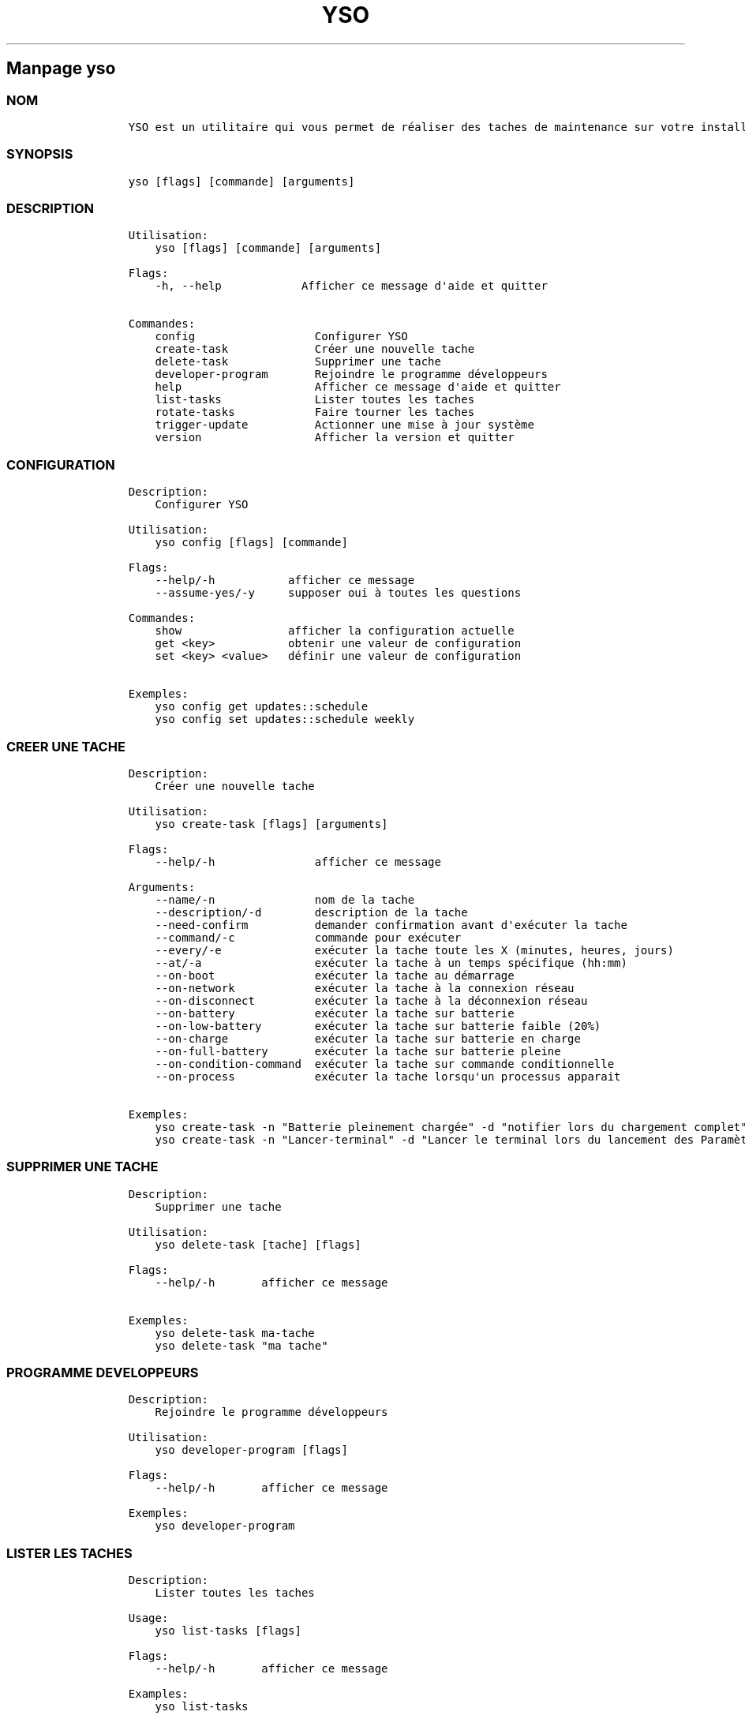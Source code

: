 .\" Automatically generated by Pandoc 2.14.0.3
.\"
.TH "YSO" "1" "" "yso 1.2.0" ""
.hy
.SH Manpage \f[C]yso\f[R]
.SS NOM
.IP
.nf
\f[C]
YSO est un utilitaire qui vous permet de r\['e]aliser des taches de maintenance sur votre installation Yoyo OS.
\f[R]
.fi
.SS SYNOPSIS
.IP
.nf
\f[C]
yso [flags] [commande] [arguments]
\f[R]
.fi
.SS DESCRIPTION
.IP
.nf
\f[C]
Utilisation: 
    yso [flags] [commande] [arguments]

Flags:
    -h, --help            Afficher ce message d\[aq]aide et quitter

Commandes:
    config                  Configurer YSO
    create-task             Cr\['e]er une nouvelle tache
    delete-task             Supprimer une tache
    developer-program       Rejoindre le programme d\['e]veloppeurs
    help                    Afficher ce message d\[aq]aide et quitter
    list-tasks              Lister toutes les taches
    rotate-tasks            Faire tourner les taches
    trigger-update          Actionner une mise \[`a] jour syst\[`e]me
    version                 Afficher la version et quitter
\f[R]
.fi
.SS CONFIGURATION
.IP
.nf
\f[C]
Description: 
    Configurer YSO

Utilisation:
    yso config [flags] [commande]

Flags:
    --help/-h           afficher ce message
    --assume-yes/-y     supposer oui \[`a] toutes les questions

Commandes:
    show                afficher la configuration actuelle
    get <key>           obtenir une valeur de configuration
    set <key> <value>   d\['e]finir une valeur de configuration

Exemples:
    yso config get updates::schedule
    yso config set updates::schedule weekly
\f[R]
.fi
.SS CREER UNE TACHE
.IP
.nf
\f[C]
Description: 
    Cr\['e]er une nouvelle tache

Utilisation:
    yso create-task [flags] [arguments]

Flags:
    --help/-h               afficher ce message

Arguments:
    --name/-n               nom de la tache
    --description/-d        description de la tache
    --need-confirm          demander confirmation avant d\[aq]ex\['e]cuter la tache
    --command/-c            commande pour ex\['e]cuter
    --every/-e              ex\['e]cuter la tache toute les X (minutes, heures, jours)
    --at/-a                 ex\['e]cuter la tache \[`a] un temps sp\['e]cifique (hh:mm)
    --on-boot               ex\['e]cuter la tache au d\['e]marrage
    --on-network            ex\['e]cuter la tache \[`a] la connexion r\['e]seau
    --on-disconnect         ex\['e]cuter la tache \[`a] la d\['e]connexion r\['e]seau
    --on-battery            ex\['e]cuter la tache sur batterie
    --on-low-battery        ex\['e]cuter la tache sur batterie faible (20%)
    --on-charge             ex\['e]cuter la tache sur batterie en charge
    --on-full-battery       ex\['e]cuter la tache sur batterie pleine
    --on-condition-command  ex\['e]cuter la tache sur commande conditionnelle
    --on-process            ex\['e]cuter la tache lorsqu\[aq]un processus apparait

Exemples:
    yso create-task -n \[dq]Batterie pleinement charg\['e]e\[dq] -d \[dq]notifier lors du chargement complet\[dq] -c \[dq]notify-send \[aq]Batterie pleinement charg\['e]e\[aq]\[dq] --on-full-battery
    yso create-task -n \[dq]Lancer-terminal\[dq] -d \[dq]Lancer le terminal lors du lancement des Param\[`e]tres\[dq] -c \[dq]kgx\[dq] --on-process gnome-control-center
\f[R]
.fi
.SS SUPPRIMER UNE TACHE
.IP
.nf
\f[C]
Description: 
    Supprimer une tache

Utilisation:
    yso delete-task [tache] [flags]

Flags:
    --help/-h       afficher ce message

Exemples:
    yso delete-task ma-tache
    yso delete-task \[dq]ma tache\[dq]
\f[R]
.fi
.SS PROGRAMME DEVELOPPEURS
.IP
.nf
\f[C]
Description: 
    Rejoindre le programme d\['e]veloppeurs

Utilisation:
    yso developer-program [flags]

Flags:
    --help/-h       afficher ce message

Exemples:
    yso developer-program
\f[R]
.fi
.SS LISTER LES TACHES
.IP
.nf
\f[C]
Description: 
    Lister toutes les taches

Usage:
    yso list-tasks [flags]

Flags:
    --help/-h       afficher ce message

Examples:
    yso list-tasks
\f[R]
.fi
.SS FAIRE TOURNER LES TACHES
.IP
.nf
\f[C]
Description: 
    Faire tourner les taches

Usage:
    yso rotate-tasks [flags]

Flags:
    --help/-h       afficher ce message

Examples:
    yso rotate-tasks
\f[R]
.fi
.SS ACTIONNER UNE MISE A JOUR
.IP
.nf
\f[C]
Description: 
    Actionner une mise \[`a] jour syst\[`e]me

Usage:
    yso trigger-update [flags]

Flags:
    --help/-h       afficher ce message
    --now           actionner une mise \[`a] jour syst\[`e]me imm\['e]diatement

Examples:
    yso trigger-update --now
\f[R]
.fi
.SS CONSULTER EGALEMENT
.IP \[bu] 2
\f[C]apx\f[R]
.IP \[bu] 2
\f[C]abroot\f[R]
.SS SIGNALER DES BUGS
.PP
Signalez des bugs sur le recenseur de
probl\[`e]mes (https://github.com/Yoyo-OS/yoyo-system-operator/issues).
.SS AUTEUR
.IP
.nf
\f[C]
Les contributeurs de Yoyo OS, dont D-Maxwell (traducteur)
\f[R]
.fi
.SS COPYRIGHT
.PP
GNU General Public License v3.0 (GPL v3.0)
.PP
Copyright (c) 2023 Authors.
